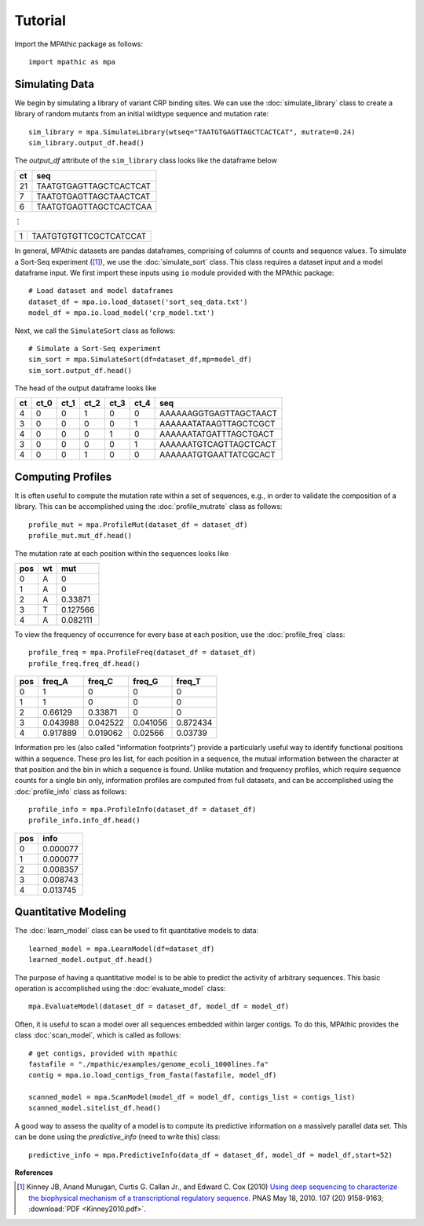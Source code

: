 ==========================================
Tutorial
==========================================

Import the MPAthic package as follows::

    import mpathic as mpa

Simulating Data
~~~~~~~~~~~~~~~

We begin by simulating a library of variant CRP binding sites. We can use the :doc:`simulate_library` class to
create a library of random mutants from an initial wildtype sequence and mutation rate::

    sim_library = mpa.SimulateLibrary(wtseq="TAATGTGAGTTAGCTCACTCAT", mutrate=0.24)
    sim_library.output_df.head()

The `output_df` attribute of the ``sim_library`` class looks like the dataframe below

+------------------+------------------------------+
|      ct          | seq                          |
+==================+==============================+
|      21          | TAATGTGAGTTAGCTCACTCAT       |
+------------------+------------------------------+
|      7           | TAATGTGAGTTAGCTAACTCAT       |
+------------------+------------------------------+
|      6           | TAATGTGAGTTAGCTCACTCAA       |
+------------------+------------------------------+

⋮

+------------------+------------------------------+
|      1           | TAATGTGTGTTCGCTCATCCAT       |
+------------------+------------------------------+


In general, MPAthic datasets are pandas dataframes, comprising of columns of counts and sequence values. To simulate
a Sort-Seq experiment ([#Kinney2010]_), we use the :doc:`simulate_sort` class. This class requires a dataset input
and a model dataframe input. We first import these inputs using ``io`` module provided with the MPAthic package::

    # Load dataset and model dataframes
    dataset_df = mpa.io.load_dataset('sort_seq_data.txt')
    model_df = mpa.io.load_model('crp_model.txt')

Next, we call the ``SimulateSort`` class as follows::

    # Simulate a Sort-Seq experiment
    sim_sort = mpa.SimulateSort(df=dataset_df,mp=model_df)
    sim_sort.output_df.head()

The head of the output dataframe looks like

+----+------+------+------+------+------+------------------------+
| ct | ct_0 | ct_1 | ct_2 | ct_3 | ct_4 | seq                    |
+====+======+======+======+======+======+========================+
| 4  | 0    | 0    | 1    | 0    | 0    | AAAAAAGGTGAGTTAGCTAACT |
+----+------+------+------+------+------+------------------------+
| 3  | 0    | 0    | 0    | 0    | 1    | AAAAAATATAAGTTAGCTCGCT |
+----+------+------+------+------+------+------------------------+
| 4  | 0    | 0    | 0    | 1    | 0    | AAAAAATATGATTTAGCTGACT |
+----+------+------+------+------+------+------------------------+
| 3  | 0    | 0    | 0    | 0    | 1    | AAAAAATGTCAGTTAGCTCACT |
+----+------+------+------+------+------+------------------------+
| 4  | 0    | 0    | 1    | 0    | 0    | AAAAAATGTGAATTATCGCACT |
+----+------+------+------+------+------+------------------------+

Computing Profiles
~~~~~~~~~~~~~~~~~~

It is often useful to compute the mutation rate within a set of sequences, e.g., in order to validate the
composition of a library. This can be accomplished using the :doc:`profile_mutrate` class as follows::

   profile_mut = mpa.ProfileMut(dataset_df = dataset_df)
   profile_mut.mut_df.head()

The mutation rate at each position within the sequences looks like

+-----+----+----------+
| pos | wt | mut      |
+=====+====+==========+
| 0   | A  | 0        |
+-----+----+----------+
| 1   | A  | 0        |
+-----+----+----------+
| 2   | A  | 0.33871  |
+-----+----+----------+
| 3   | T  | 0.127566 |
+-----+----+----------+
| 4   | A  | 0.082111 |
+-----+----+----------+


To view the frequency of occurrence for every base at each position, use the :doc:`profile_freq` class::

   profile_freq = mpa.ProfileFreq(dataset_df = dataset_df)
   profile_freq.freq_df.head()

+-----+----------+----------+----------+----------+
| pos | freq_A   | freq_C   | freq_G   | freq_T   |
+=====+==========+==========+==========+==========+
| 0   | 1        | 0        | 0        | 0        |
+-----+----------+----------+----------+----------+
| 1   | 1        | 0        | 0        | 0        |
+-----+----------+----------+----------+----------+
| 2   | 0.66129  | 0.33871  | 0        | 0        |
+-----+----------+----------+----------+----------+
| 3   | 0.043988 | 0.042522 | 0.041056 | 0.872434 |
+-----+----------+----------+----------+----------+
| 4   | 0.917889 | 0.019062 | 0.02566  | 0.03739  |
+-----+----------+----------+----------+----------+

Information proles (also called "information footprints") provide a particularly useful way to identify
functional positions within a sequence. These proles list, for each position in a sequence, the mutual
information between the character at that position and the bin in which a sequence is found. Unlike mutation
and frequency profiles, which require sequence counts for a single bin only, information profiles are
computed from full datasets, and can be accomplished using the :doc:`profile_info` class as follows::

   profile_info = mpa.ProfileInfo(dataset_df = dataset_df)
   profile_info.info_df.head()

+-----+----------+
| pos | info     |
+=====+==========+
| 0   | 0.000077 |
+-----+----------+
| 1   | 0.000077 |
+-----+----------+
| 2   | 0.008357 |
+-----+----------+
| 3   | 0.008743 |
+-----+----------+
| 4   | 0.013745 |
+-----+----------+

Quantitative Modeling
~~~~~~~~~~~~~~~~~~~~~~

The :doc:`learn_model` class can be used to fit quantitative models to data::

   learned_model = mpa.LearnModel(df=dataset_df)
   learned_model.output_df.head()

The purpose of having a quantitative model is to be able to predict the activity
of arbitrary sequences. This basic operation is accomplished using the :doc:`evaluate_model` class::

   mpa.EvaluateModel(dataset_df = dataset_df, model_df = model_df)

Often, it is useful to scan a model over all sequences embedded within larger contigs. To
do this, MPAthic provides the class :doc:`scan_model`, which is called as follows::

    # get contigs, provided with mpathic
    fastafile = "./mpathic/examples/genome_ecoli_1000lines.fa"
    contig = mpa.io.load_contigs_from_fasta(fastafile, model_df)

    scanned_model = mpa.ScanModel(model_df = model_df, contigs_list = contigs_list)
    scanned_model.sitelist_df.head()

A good way to assess the quality of a model is to compute its predictive information on a massively
parallel data set. This can be done using the `predictive_info` (need to write this) class::

   predictive_info = mpa.PredictiveInfo(data_df = dataset_df, model_df = model_df,start=52)

**References**


.. [#Kinney2010] Kinney JB, Anand Murugan, Curtis G. Callan Jr., and Edward C. Cox (2010) `Using deep sequencing to characterize the biophysical mechanism of a transcriptional regulatory sequence. <http://www.pnas.org/content/107/20/9158>`_ PNAS May 18, 2010. 107 (20) 9158-9163;
   :download:`PDF <Kinney2010.pdf>`.

